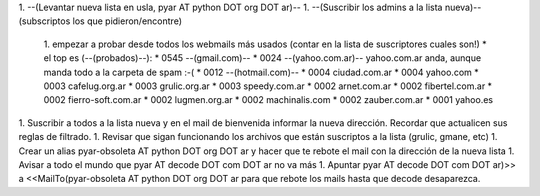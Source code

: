 .. title: Migrando la lista de correo


1. --(Levantar nueva lista en usla, pyar AT python DOT org DOT ar)--
1. --(Suscribir los admins a la lista nueva)-- (subscriptos los que pidieron/encontre)

    1. empezar a probar desde todos los webmails más usados (contar en la lista de suscriptores cuales son!)
    * el top es (--(probados)--):
    * 0545 --(gmail.com)--
    * 0024 --(yahoo.com.ar)-- yahoo.com.ar anda, aunque manda todo a la carpeta de spam :-(
    * 0012 --(hotmail.com)--
    * 0004 ciudad.com.ar
    * 0004 yahoo.com
    * 0003 cafelug.org.ar
    * 0003 grulic.org.ar
    * 0003 speedy.com.ar
    * 0002 arnet.com.ar
    * 0002 fibertel.com.ar
    * 0002 fierro-soft.com.ar
    * 0002 lugmen.org.ar
    * 0002 machinalis.com
    * 0002 zauber.com.ar
    * 0001 yahoo.es

1. Suscribir a todos a la lista nueva y en el mail de bienvenida informar la nueva dirección. Recordar que actualicen sus reglas de filtrado.
1. Revisar que sigan funcionando los archivos que están suscriptos a la lista (grulic, gmane, etc)
1. Crear un alias pyar-obsoleta AT python DOT org DOT ar y hacer que te rebote el mail con la dirección de la nueva lista
1. Avisar a todo el mundo que pyar AT decode DOT com DOT ar no va más
1. Apuntar pyar AT decode DOT com DOT ar)>> a <<MailTo(pyar-obsoleta AT python DOT org DOT ar para que rebote los mails hasta que decode desaparezca.


